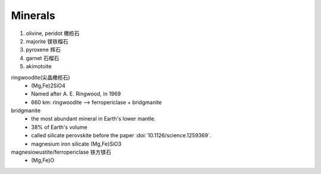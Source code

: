 Minerals
========

#. olivine, peridot 橄榄石
#. majorite 镁铁榴石
#. pyroxene 辉石
#. garnet 石榴石
#. akimotoite

ringwoodite(尖晶橄榄石)
    - (Mg,Fe)2SiO4
    - Named after A. E. Ringwood, in 1969
    - 660 km: ringwoodite --> ferropericlase + bridgmanite

bridgmanite
    - the most abundant mineral in Earth's lower mantle.
    - 38% of Earth's volume
    - called silicate perovskite before the paper :doi:`10.1126/science.1259369`.
    - magnesium iron silicate (Mg,Fe)SiO3

magnesiowustite/ferropericlase 铁方镁石
    - (Mg,Fe)O
